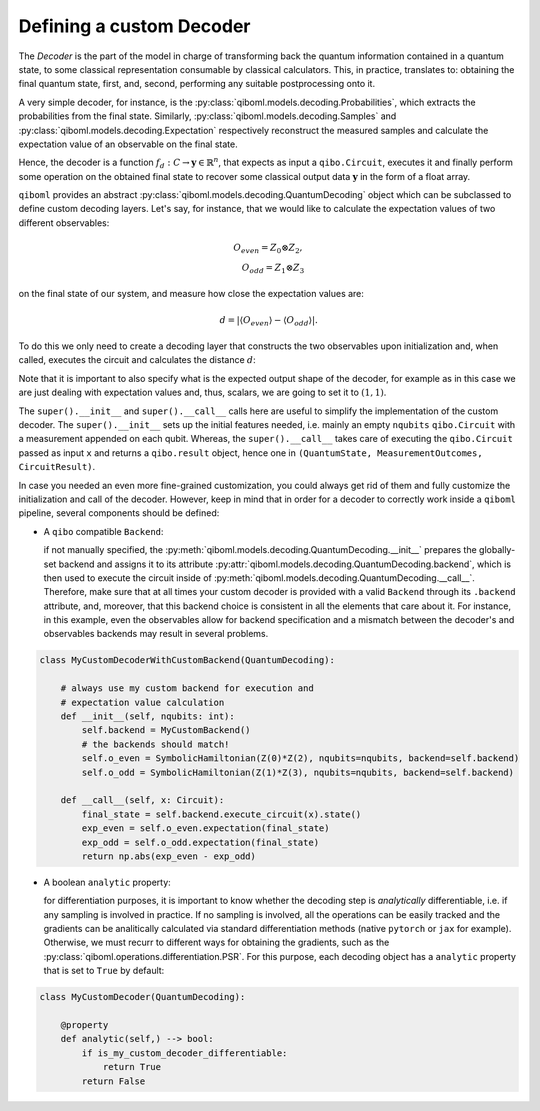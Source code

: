 Defining a custom Decoder
-------------------------

The `Decoder` is the part of the model in charge of transforming back the quantum information contained in a quantum state, to some classical representation consumable by classical calculators. This, in practice, translates to: obtaining the final quantum state, first, and, second, performing any suitable postprocessing onto it.

A very simple decoder, for instance, is the :py:class:`qiboml.models.decoding.Probabilities`, which extracts the probabilities from the final state. Similarly, :py:class:`qiboml.models.decoding.Samples` and :py:class:`qiboml.models.decoding.Expectation` respectively reconstruct the measured samples and calculate the expectation value of an observable on the final state.

Hence, the decoder is a function :math:`f_d: C \rightarrow \mathbf{y}\in\mathbb{R}^n`, that expects as input a ``qibo.Circuit``, executes it and finally perform some operation on the obtained final state to recover some classical output data :math:`\mathbf{y}` in the form of a float array.

``qiboml`` provides an abstract :py:class:`qiboml.models.decoding.QuantumDecoding` object which can be subclassed to define custom decoding layers. Let's say, for instance, that we would like to calculate the expectation values of two different observables:

.. math::
   O_{even} = Z_0 \otimes Z_2 ,\\
   O_{odd} = Z_1 \otimes Z_3

on the final state of our system, and measure how close the expectation values are:

.. math::
   d = \lvert \langle O_{even} \rangle - \langle O_{odd} \rangle \rvert.

To do this we only need to create a decoding layer that constructs the two observables upon initialization and, when called, executes the circuit and calculates the distance :math:`d`:

.. testcode::

   import numpy as np

   from qiboml.models.decoding import QuantumDecoding
   from qibo import Circuit
   from qibo.symbols import Z
   from qibo.hamiltonian import SymbolicHamiltonian

   class MyCustomDecoder(QuantumDecoding):

       def __init__(self, nqubits: int):
           super().__init__(nqubits)
	   # build the observables
	   self.o_even = SymbolicHamiltonian(Z(0)*Z(2), nqubits=nqubits)
	   self.o_odd = SymbolicHamiltonian(Z(1)*Z(3), nqubits=nqubits)

       def __call__(self, x: Circuit):
           # execute the circuit and collect the final state
           final_state = super().__call__(x).state()
	   # calculate the expectation values
	   exp_even = self.o_even.expectation(final_state)
	   exp_odd = self.o_odd.expectation(final_state)
	   # use numpy to calculate the distance
	   return np.abs(exp_even - exp_odd)

       # specify the shape of the output
       @property
       def output_shape(self) -> tuple(int):
           (1, 1)

Note that it is important to also specify what is the expected output shape of the decoder, for example as in this case we are just dealing with expectation values and, thus, scalars, we are going to set it to :math:`(1,1)`.

The ``super().__init__`` and ``super().__call__`` calls here are useful to simplify the implementation of the custom decoder. The ``super().__init__`` sets up the initial features needed, i.e. mainly an empty ``nqubits`` ``qibo.Circuit`` with a measurement appended on each qubit. Whereas, the ``super().__call__`` takes care of executing the ``qibo.Circuit`` passed as input ``x`` and returns a ``qibo.result`` object, hence one in ``(QuantumState, MeasurementOutcomes, CircuitResult)``.

In case you needed an even more fine-grained customization, you could always get rid of them and fully customize the initialization and call of the decoder. However, keep in mind that in order for a decoder to correctly work inside a ``qiboml`` pipeline, several components should be defined:

* A ``qibo`` compatible ``Backend``:

  if not manually specified, the :py:meth:`qiboml.models.decoding.QuantumDecoding.__init__` prepares the globally-set backend and assigns it to its attribute :py:attr:`qiboml.models.decoding.QuantumDecoding.backend`, which is then used to execute the circuit inside of :py:meth:`qiboml.models.decoding.QuantumDecoding.__call__`. Therefore, make sure that at all times your custom decoder is provided with a valid ``Backend`` through its ``.backend`` attribute, and, moreover, that this backend choice is consistent in all the elements that care about it. For instance, in this example, even the observables allow for backend specification and a mismatch between the decoder's and observables backends may result in several problems.

.. code::

   class MyCustomDecoderWithCustomBackend(QuantumDecoding):

       # always use my custom backend for execution and
       # expectation value calculation
       def __init__(self, nqubits: int):
           self.backend = MyCustomBackend()
	   # the backends should match!
	   self.o_even = SymbolicHamiltonian(Z(0)*Z(2), nqubits=nqubits, backend=self.backend)
	   self.o_odd = SymbolicHamiltonian(Z(1)*Z(3), nqubits=nqubits, backend=self.backend)

       def __call__(self, x: Circuit):
           final_state = self.backend.execute_circuit(x).state()
	   exp_even = self.o_even.expectation(final_state)
	   exp_odd = self.o_odd.expectation(final_state)
	   return np.abs(exp_even - exp_odd)

* A boolean ``analytic`` property:

  for differentiation purposes, it is important to know whether the decoding step is `analytically` differentiable, i.e. if any sampling is involved in practice. If no sampling is involved, all the operations can be easily tracked and the gradients can be analitically calculated via standard differentiation methods (native ``pytorch`` or ``jax`` for example). Otherwise, we must recurr to different ways for obtaining the gradients, such as the :py:class:`qiboml.operations.differentiation.PSR`. For this purpose, each decoding object has a ``analytic`` property that is set to ``True`` by default:

.. code::

   class MyCustomDecoder(QuantumDecoding):

       @property
       def analytic(self,) --> bool:
           if is_my_custom_decoder_differentiable:
               return True
	   return False
